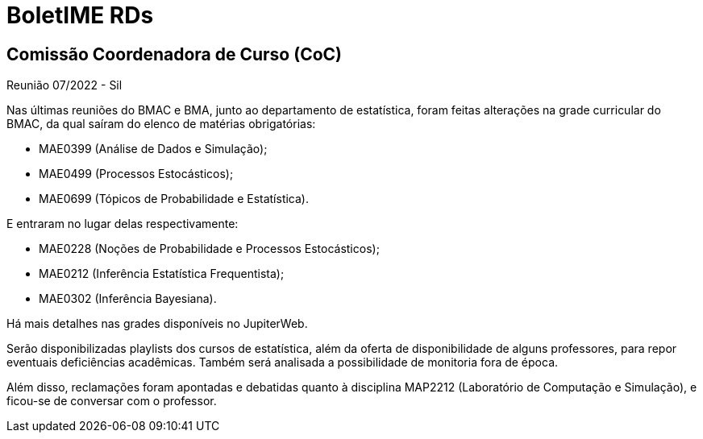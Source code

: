 = BoletIME RDs
:page-layout: repasses_rds
:page-categories: 
:showtitle:

## Comissão Coordenadora de Curso (CoC)

[.colapsador]
--
Reunião 07/2022 - Sil
--

[.repasse]
--
Nas últimas reuniões do BMAC e BMA, junto ao departamento de estatística, foram feitas alterações na grade curricular do BMAC, da qual saíram do elenco de matérias obrigatórias:

* MAE0399 (Análise de Dados e Simulação);
* MAE0499 (Processos Estocásticos);
* MAE0699 (Tópicos de Probabilidade e Estatística).

E entraram no lugar delas respectivamente:

* MAE0228 (Noções de Probabilidade e Processos Estocásticos);
* MAE0212 (Inferência Estatística Frequentista);
* MAE0302 (Inferência Bayesiana).

Há mais detalhes nas grades disponíveis no JupiterWeb.

Serão disponibilizadas playlists dos cursos de estatística, além da oferta de disponibilidade de alguns professores, para repor eventuais deficiências acadêmicas. Também será analisada a possibilidade de monitoria fora de época.

Além disso, reclamações foram apontadas e debatidas quanto à disciplina MAP2212 (Laboratório de Computação e Simulação), e ficou-se de conversar com o professor.
--